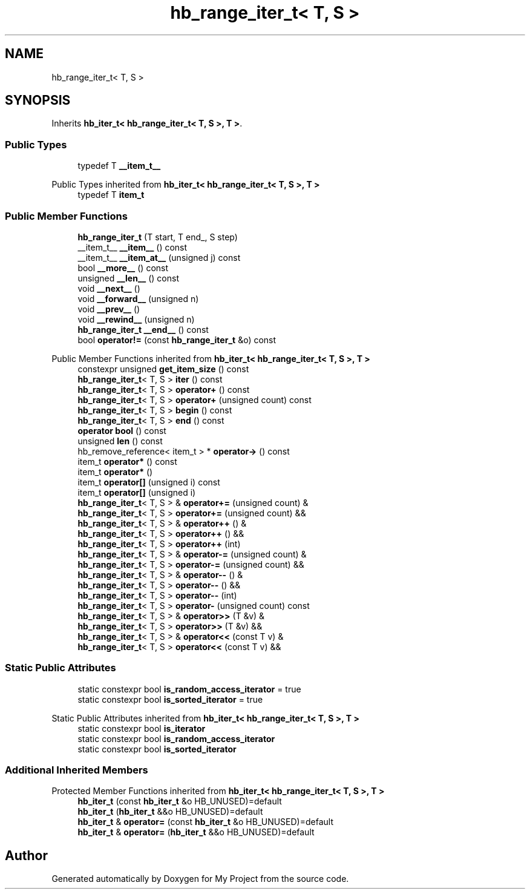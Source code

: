 .TH "hb_range_iter_t< T, S >" 3 "Wed Feb 1 2023" "Version Version 0.0" "My Project" \" -*- nroff -*-
.ad l
.nh
.SH NAME
hb_range_iter_t< T, S >
.SH SYNOPSIS
.br
.PP
.PP
Inherits \fBhb_iter_t< hb_range_iter_t< T, S >, T >\fP\&.
.SS "Public Types"

.in +1c
.ti -1c
.RI "typedef T \fB__item_t__\fP"
.br
.in -1c

Public Types inherited from \fBhb_iter_t< hb_range_iter_t< T, S >, T >\fP
.in +1c
.ti -1c
.RI "typedef T \fBitem_t\fP"
.br
.in -1c
.SS "Public Member Functions"

.in +1c
.ti -1c
.RI "\fBhb_range_iter_t\fP (T start, T end_, S step)"
.br
.ti -1c
.RI "__item_t__ \fB__item__\fP () const"
.br
.ti -1c
.RI "__item_t__ \fB__item_at__\fP (unsigned j) const"
.br
.ti -1c
.RI "bool \fB__more__\fP () const"
.br
.ti -1c
.RI "unsigned \fB__len__\fP () const"
.br
.ti -1c
.RI "void \fB__next__\fP ()"
.br
.ti -1c
.RI "void \fB__forward__\fP (unsigned n)"
.br
.ti -1c
.RI "void \fB__prev__\fP ()"
.br
.ti -1c
.RI "void \fB__rewind__\fP (unsigned n)"
.br
.ti -1c
.RI "\fBhb_range_iter_t\fP \fB__end__\fP () const"
.br
.ti -1c
.RI "bool \fBoperator!=\fP (const \fBhb_range_iter_t\fP &o) const"
.br
.in -1c

Public Member Functions inherited from \fBhb_iter_t< hb_range_iter_t< T, S >, T >\fP
.in +1c
.ti -1c
.RI "constexpr unsigned \fBget_item_size\fP () const"
.br
.ti -1c
.RI "\fBhb_range_iter_t\fP< T, S > \fBiter\fP () const"
.br
.ti -1c
.RI "\fBhb_range_iter_t\fP< T, S > \fBoperator+\fP () const"
.br
.ti -1c
.RI "\fBhb_range_iter_t\fP< T, S > \fBoperator+\fP (unsigned count) const"
.br
.ti -1c
.RI "\fBhb_range_iter_t\fP< T, S > \fBbegin\fP () const"
.br
.ti -1c
.RI "\fBhb_range_iter_t\fP< T, S > \fBend\fP () const"
.br
.ti -1c
.RI "\fBoperator bool\fP () const"
.br
.ti -1c
.RI "unsigned \fBlen\fP () const"
.br
.ti -1c
.RI "hb_remove_reference< item_t > * \fBoperator\->\fP () const"
.br
.ti -1c
.RI "item_t \fBoperator*\fP () const"
.br
.ti -1c
.RI "item_t \fBoperator*\fP ()"
.br
.ti -1c
.RI "item_t \fBoperator[]\fP (unsigned i) const"
.br
.ti -1c
.RI "item_t \fBoperator[]\fP (unsigned i)"
.br
.ti -1c
.RI "\fBhb_range_iter_t\fP< T, S > & \fBoperator+=\fP (unsigned count) &"
.br
.ti -1c
.RI "\fBhb_range_iter_t\fP< T, S > \fBoperator+=\fP (unsigned count) &&"
.br
.ti -1c
.RI "\fBhb_range_iter_t\fP< T, S > & \fBoperator++\fP () &"
.br
.ti -1c
.RI "\fBhb_range_iter_t\fP< T, S > \fBoperator++\fP () &&"
.br
.ti -1c
.RI "\fBhb_range_iter_t\fP< T, S > \fBoperator++\fP (int)"
.br
.ti -1c
.RI "\fBhb_range_iter_t\fP< T, S > & \fBoperator\-=\fP (unsigned count) &"
.br
.ti -1c
.RI "\fBhb_range_iter_t\fP< T, S > \fBoperator\-=\fP (unsigned count) &&"
.br
.ti -1c
.RI "\fBhb_range_iter_t\fP< T, S > & \fBoperator\-\-\fP () &"
.br
.ti -1c
.RI "\fBhb_range_iter_t\fP< T, S > \fBoperator\-\-\fP () &&"
.br
.ti -1c
.RI "\fBhb_range_iter_t\fP< T, S > \fBoperator\-\-\fP (int)"
.br
.ti -1c
.RI "\fBhb_range_iter_t\fP< T, S > \fBoperator\-\fP (unsigned count) const"
.br
.ti -1c
.RI "\fBhb_range_iter_t\fP< T, S > & \fBoperator>>\fP (T &v) &"
.br
.ti -1c
.RI "\fBhb_range_iter_t\fP< T, S > \fBoperator>>\fP (T &v) &&"
.br
.ti -1c
.RI "\fBhb_range_iter_t\fP< T, S > & \fBoperator<<\fP (const T v) &"
.br
.ti -1c
.RI "\fBhb_range_iter_t\fP< T, S > \fBoperator<<\fP (const T v) &&"
.br
.in -1c
.SS "Static Public Attributes"

.in +1c
.ti -1c
.RI "static constexpr bool \fBis_random_access_iterator\fP = true"
.br
.ti -1c
.RI "static constexpr bool \fBis_sorted_iterator\fP = true"
.br
.in -1c

Static Public Attributes inherited from \fBhb_iter_t< hb_range_iter_t< T, S >, T >\fP
.in +1c
.ti -1c
.RI "static constexpr bool \fBis_iterator\fP"
.br
.ti -1c
.RI "static constexpr bool \fBis_random_access_iterator\fP"
.br
.ti -1c
.RI "static constexpr bool \fBis_sorted_iterator\fP"
.br
.in -1c
.SS "Additional Inherited Members"


Protected Member Functions inherited from \fBhb_iter_t< hb_range_iter_t< T, S >, T >\fP
.in +1c
.ti -1c
.RI "\fBhb_iter_t\fP (const \fBhb_iter_t\fP &o HB_UNUSED)=default"
.br
.ti -1c
.RI "\fBhb_iter_t\fP (\fBhb_iter_t\fP &&o HB_UNUSED)=default"
.br
.ti -1c
.RI "\fBhb_iter_t\fP & \fBoperator=\fP (const \fBhb_iter_t\fP &o HB_UNUSED)=default"
.br
.ti -1c
.RI "\fBhb_iter_t\fP & \fBoperator=\fP (\fBhb_iter_t\fP &&o HB_UNUSED)=default"
.br
.in -1c

.SH "Author"
.PP 
Generated automatically by Doxygen for My Project from the source code\&.
